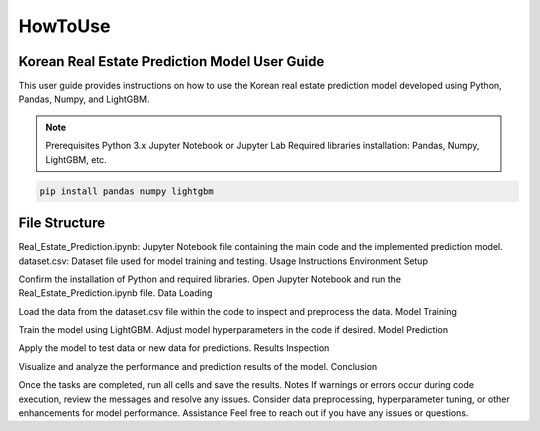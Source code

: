 HowToUse
========

Korean Real Estate Prediction Model User Guide
----------------------------------------------

This user guide provides instructions on how to use the Korean real estate prediction model developed using Python, Pandas, Numpy, and LightGBM.

.. note::
    Prerequisites
    Python 3.x
    Jupyter Notebook or Jupyter Lab
    Required libraries installation: Pandas, Numpy, LightGBM, etc.

.. code-block:: console

    pip install pandas numpy lightgbm

File Structure
--------------
Real_Estate_Prediction.ipynb: Jupyter Notebook file containing the main code and the implemented prediction model.
dataset.csv: Dataset file used for model training and testing.
Usage Instructions
Environment Setup

Confirm the installation of Python and required libraries.
Open Jupyter Notebook and run the Real_Estate_Prediction.ipynb file.
Data Loading

Load the data from the dataset.csv file within the code to inspect and preprocess the data.
Model Training

Train the model using LightGBM.
Adjust model hyperparameters in the code if desired.
Model Prediction

Apply the model to test data or new data for predictions.
Results Inspection

Visualize and analyze the performance and prediction results of the model.
Conclusion

Once the tasks are completed, run all cells and save the results.
Notes
If warnings or errors occur during code execution, review the messages and resolve any issues.
Consider data preprocessing, hyperparameter tuning, or other enhancements for model performance.
Assistance
Feel free to reach out if you have any issues or questions.

